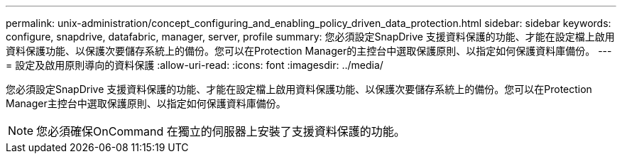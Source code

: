 ---
permalink: unix-administration/concept_configuring_and_enabling_policy_driven_data_protection.html 
sidebar: sidebar 
keywords: configure, snapdrive, datafabric, manager, server, profile 
summary: 您必須設定SnapDrive 支援資料保護的功能、才能在設定檔上啟用資料保護功能、以保護次要儲存系統上的備份。您可以在Protection Manager的主控台中選取保護原則、以指定如何保護資料庫備份。 
---
= 設定及啟用原則導向的資料保護
:allow-uri-read: 
:icons: font
:imagesdir: ../media/


[role="lead"]
您必須設定SnapDrive 支援資料保護的功能、才能在設定檔上啟用資料保護功能、以保護次要儲存系統上的備份。您可以在Protection Manager主控台中選取保護原則、以指定如何保護資料庫備份。


NOTE: 您必須確保OnCommand 在獨立的伺服器上安裝了支援資料保護的功能。
